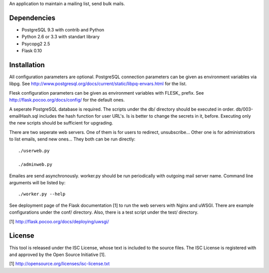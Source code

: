An application to maintain a mailing list, send bulk mails.

Dependencies
------------

* PostgreSQL 9.3 with contrib and Python
* Python 2.6 or 3.3 with standart library
* Psycopg2 2.5
* Flask 0.10

Installation
------------

All configuration parameters are optional. PostgreSQL connection parameters can be given as environment variables
via libpg. See http://www.postgresql.org/docs/current/static/libpq-envars.html for the list.

Flesk configuration parameters can be given as environment variables with FLESK_ prefix. See
http://flask.pocoo.org/docs/config/ for the default ones.

A seperate PostgreSQL database is required. The scripts under the db/ directory should be executed in order.
db/003-emailHash.sql includes the hash function for user URL's. Is is better to change the secrets in it, before.
Executing only the new scripts should be sufficient for upgrading.

There are two seperate web servers. One of them is for users to redirect, unsubscribe... Other one is for
administratiors to list emails, send new ones... They both can be run directly::

    ./userweb.py

    ./adminweb.py

Emailes are send asynchronously. worker.py should be run periodically with outgoing mail server name. Command
line arguments will be listed by::

    ./worker.py --help

See deployment page of the Flask documentation [1] to run the web servers with Nginx and uWSGI. There are
example configurations under the conf/ directory. Also, there is a test script under the test/ directory.

[1] http://flask.pocoo.org/docs/deploying/uwsgi/

License
-------

This tool is released under the ISC License, whose text is included to the
source files. The ISC License is registered with and approved by the
Open Source Initiative [1].

[1] http://opensource.org/licenses/isc-license.txt

